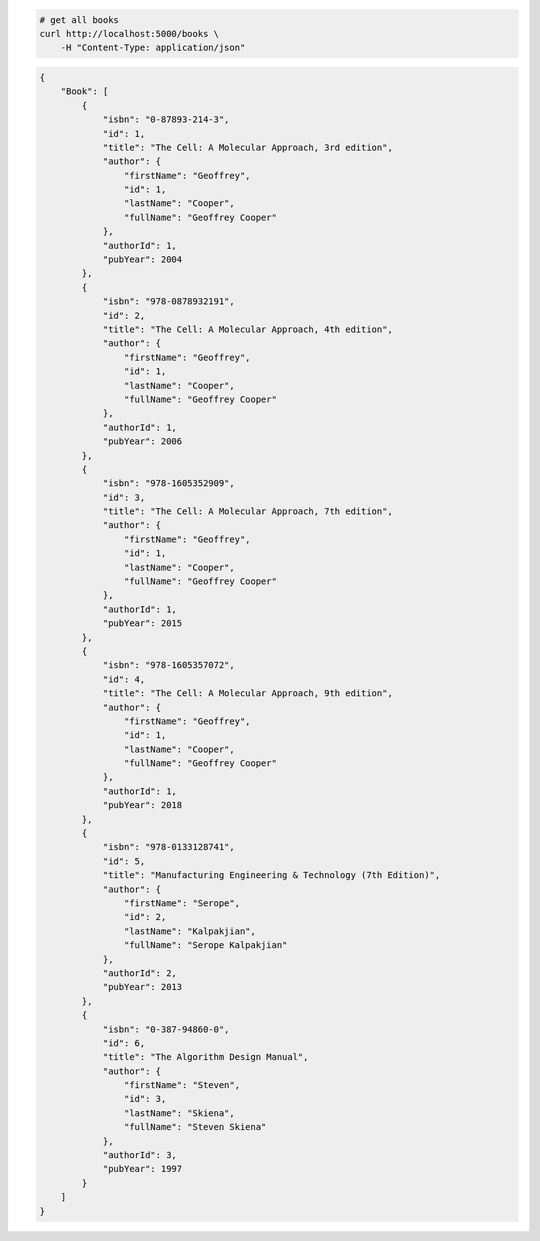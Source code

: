 .. code-block:: bash 
    
    # get all books
    curl http://localhost:5000/books \
        -H "Content-Type: application/json"
    
..

.. code-block:: json 

    {
        "Book": [
            {
                "isbn": "0-87893-214-3",
                "id": 1,
                "title": "The Cell: A Molecular Approach, 3rd edition",
                "author": {
                    "firstName": "Geoffrey",
                    "id": 1,
                    "lastName": "Cooper",
                    "fullName": "Geoffrey Cooper"
                },
                "authorId": 1,
                "pubYear": 2004
            },
            {
                "isbn": "978-0878932191",
                "id": 2,
                "title": "The Cell: A Molecular Approach, 4th edition",
                "author": {
                    "firstName": "Geoffrey",
                    "id": 1,
                    "lastName": "Cooper",
                    "fullName": "Geoffrey Cooper"
                },
                "authorId": 1,
                "pubYear": 2006
            },
            {
                "isbn": "978-1605352909",
                "id": 3,
                "title": "The Cell: A Molecular Approach, 7th edition",
                "author": {
                    "firstName": "Geoffrey",
                    "id": 1,
                    "lastName": "Cooper",
                    "fullName": "Geoffrey Cooper"
                },
                "authorId": 1,
                "pubYear": 2015
            },
            {
                "isbn": "978-1605357072",
                "id": 4,
                "title": "The Cell: A Molecular Approach, 9th edition",
                "author": {
                    "firstName": "Geoffrey",
                    "id": 1,
                    "lastName": "Cooper",
                    "fullName": "Geoffrey Cooper"
                },
                "authorId": 1,
                "pubYear": 2018
            },
            {
                "isbn": "978-0133128741",
                "id": 5,
                "title": "Manufacturing Engineering & Technology (7th Edition)",
                "author": {
                    "firstName": "Serope",
                    "id": 2,
                    "lastName": "Kalpakjian",
                    "fullName": "Serope Kalpakjian"
                },
                "authorId": 2,
                "pubYear": 2013
            },
            {
                "isbn": "0-387-94860-0",
                "id": 6,
                "title": "The Algorithm Design Manual",
                "author": {
                    "firstName": "Steven",
                    "id": 3,
                    "lastName": "Skiena",
                    "fullName": "Steven Skiena"
                },
                "authorId": 3,
                "pubYear": 1997
            }
        ]
    }

..

